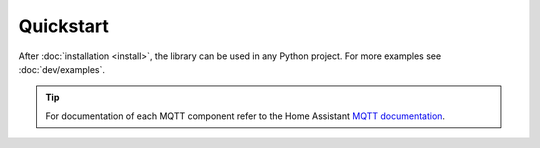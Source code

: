 ..
    SPDX-License-Identifier: AGPL-3.0-or-later
    Copyright (C) 2025  Dionisis Toulatos

Quickstart
##########

After :doc:`installation <install>`, the library can be used in any Python project.
For more examples see :doc:`dev/examples`.

.. seealso::

    If you don't have an MQTT broker installed on Home Assistant,
    like `Mosquitto <https://mosquitto.org/>`_, have a look at the
    `documentation <https://www.home-assistant.io/integrations/mqtt#broker-configuration>`_.

.. tip::

    For documentation of each MQTT component refer to the Home Assistant
    `MQTT documentation <https://www.home-assistant.io/integrations/mqtt#configuration>`_.

